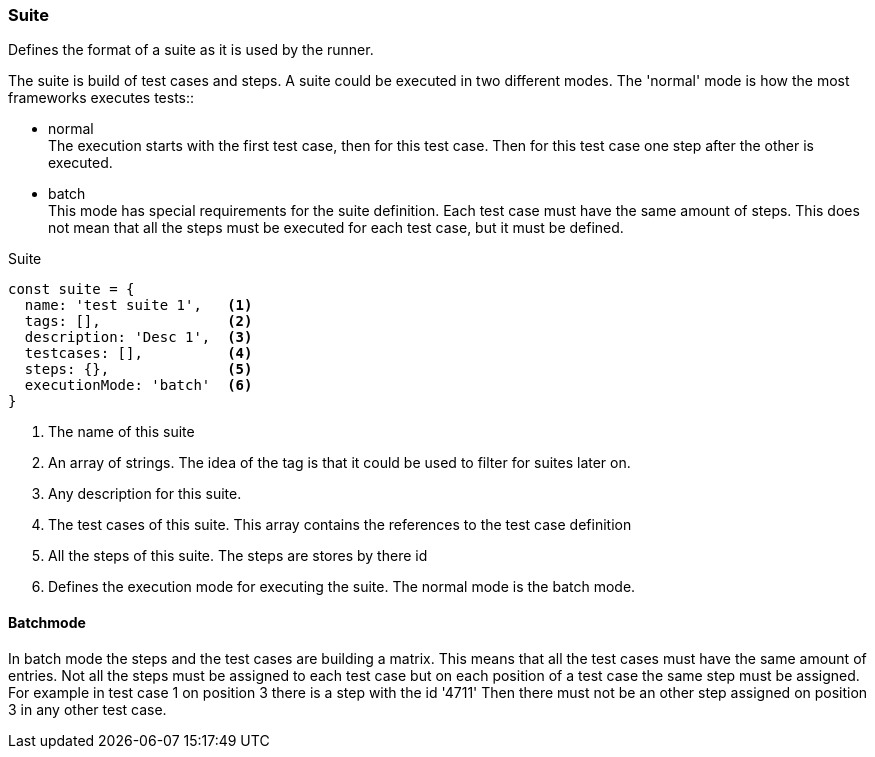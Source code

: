 === Suite
Defines the format of a suite as it is used by the runner.

The suite is build of test cases and steps.
A suite could be executed in two different modes. The 'normal' mode is how the most frameworks
executes tests::

* normal +
The execution starts with the first test case, then for this test case. Then
for this test case one step after the other is executed.

* batch +
This mode has special requirements for the suite definition. Each test case must have the same amount of steps.
This does not mean that all the steps must be executed for each test case, but it must be defined.

.Suite
[source, js]
----
const suite = {
  name: 'test suite 1',   <1>
  tags: [],               <2>
  description: 'Desc 1',  <3>
  testcases: [],          <4>
  steps: {},              <5>
  executionMode: 'batch'  <6>
}
----
<1> The name of this suite

<2> An array of strings. The idea of the tag is that it could be
used to filter for suites later on.

<3> Any description for this suite.
<4> The test cases of this suite. This array contains the references to the test case definition
<5> All the steps of this suite. The steps are stores by there id
<6> Defines the execution mode for executing the suite. The normal mode is the batch mode.


==== Batchmode
In batch mode the steps and the test cases are building a matrix. This means that all the test cases
must have the same amount of entries. Not all the steps must be assigned to each test case but
on each position of a test case the same step must be assigned. For example in test case 1 on position
3 there is a step with the id '4711' Then there must not be an other step assigned on position 3 in any other
test case.
